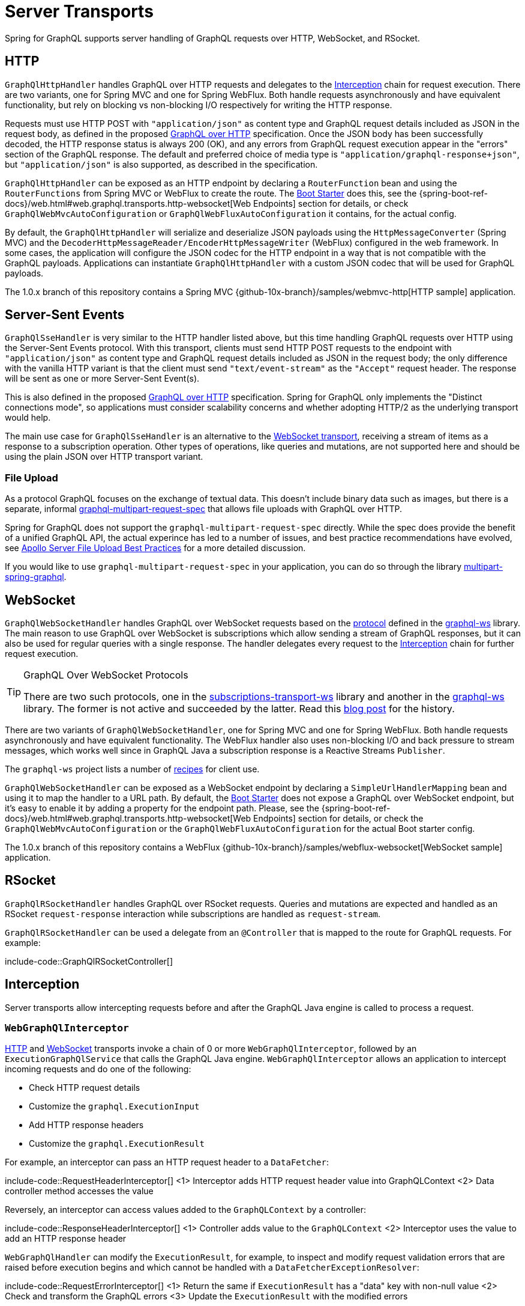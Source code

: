 [[server.transports]]
= Server Transports

Spring for GraphQL supports server handling of GraphQL requests over HTTP, WebSocket, and
RSocket.


[[server.transports.http]]
== HTTP

`GraphQlHttpHandler` handles GraphQL over HTTP requests and delegates to the
xref:transports.adoc#server.interception[Interception] chain for request execution. There are two variants, one for
Spring MVC and one for Spring WebFlux. Both handle requests asynchronously and have
equivalent functionality, but rely on blocking vs non-blocking I/O respectively for
writing the HTTP response.

Requests must use HTTP POST with `"application/json"` as content type and GraphQL request details
included as JSON in the request body, as defined in the proposed
https://github.com/graphql/graphql-over-http/blob/main/spec/GraphQLOverHTTP.md[GraphQL over HTTP] specification.
Once the JSON body has been successfully decoded, the HTTP response status is always 200 (OK),
and any errors from GraphQL request execution appear in the "errors" section of the GraphQL response.
The default and preferred choice of media type is `"application/graphql-response+json"`, but `"application/json"`
is also supported, as described in the specification.

`GraphQlHttpHandler` can be exposed as an HTTP endpoint by declaring a `RouterFunction`
bean and using the `RouterFunctions` from Spring MVC or WebFlux to create the route. The
xref:boot-starter.adoc[Boot Starter] does this, see the
{spring-boot-ref-docs}/web.html#web.graphql.transports.http-websocket[Web Endpoints] section for
details, or check `GraphQlWebMvcAutoConfiguration` or `GraphQlWebFluxAutoConfiguration`
it contains, for the actual config.

By default, the `GraphQlHttpHandler` will serialize and deserialize JSON payloads using the `HttpMessageConverter` (Spring MVC)
and the `DecoderHttpMessageReader/EncoderHttpMessageWriter` (WebFlux) configured in the web framework.
In some cases, the application will configure the JSON codec for the HTTP endpoint in a way that is not compatible with the GraphQL payloads.
Applications can instantiate `GraphQlHttpHandler` with a custom JSON codec that will be used for GraphQL payloads.

The 1.0.x branch of this repository contains a Spring MVC
{github-10x-branch}/samples/webmvc-http[HTTP sample] application.


[[server.transports.sse]]
== Server-Sent Events

`GraphQlSseHandler` is very similar to the HTTP handler listed above, but this time handling GraphQL requests over HTTP
using the Server-Sent Events protocol. With this transport, clients must send HTTP POST requests to the endpoint with
`"application/json"` as content type and GraphQL request details included as JSON in the request body; the only
difference with the vanilla HTTP variant is that the client must send `"text/event-stream"` as the `"Accept"` request
header. The response will be sent as one or more Server-Sent Event(s).

This is also defined in the proposed
https://github.com/graphql/graphql-over-http/blob/main/rfcs/GraphQLOverSSE.md[GraphQL over HTTP] specification.
Spring for GraphQL only implements the "Distinct connections mode", so applications must consider scalability concerns
and whether adopting HTTP/2 as the underlying transport would help.

The main use case for `GraphQlSseHandler` is an alternative to the
xref:transports.adoc#server.transports.websocket[WebSocket transport], receiving a stream of items as a response to a
subscription operation. Other types of operations, like queries and mutations, are not supported here and should be
using the plain JSON over HTTP transport variant.


[[server.transports.http.fileupload]]
=== File Upload

As a protocol GraphQL focuses on the exchange of textual data. This doesn't include binary
data such as images, but there is a separate, informal
https://github.com/jaydenseric/graphql-multipart-request-spec[graphql-multipart-request-spec]
that allows file uploads with GraphQL over HTTP.

Spring for GraphQL does not support the `graphql-multipart-request-spec` directly.
While the spec does provide the benefit of a unified GraphQL API, the actual experince has
led to a number of issues, and best practice recommendations have evolved, see
https://www.apollographql.com/blog/backend/file-uploads/file-upload-best-practices/[Apollo Server File Upload Best Practices]
for a more detailed discussion.

If you would like to use `graphql-multipart-request-spec` in your application, you can
do so through the library
https://github.com/nkonev/multipart-spring-graphql[multipart-spring-graphql].


[[server.transports.websocket]]
== WebSocket

`GraphQlWebSocketHandler` handles GraphQL over WebSocket requests based on the
https://github.com/enisdenjo/graphql-ws/blob/master/PROTOCOL.md[protocol] defined in the
https://github.com/enisdenjo/graphql-ws[graphql-ws] library. The main reason to use
GraphQL over WebSocket is subscriptions which allow sending a stream of GraphQL
responses, but it can also be used for regular queries with a single response.
The handler delegates every request to the xref:transports.adoc#server.interception[Interception] chain for further
request execution.

[TIP]
.GraphQL Over WebSocket Protocols
====
There are two such protocols, one in the
https://github.com/apollographql/subscriptions-transport-ws[subscriptions-transport-ws]
library and another in the
https://github.com/enisdenjo/graphql-ws[graphql-ws] library. The former is not active and
succeeded by the latter. Read this
https://the-guild.dev/blog/graphql-over-websockets[blog post] for the history.
====

There are two variants of `GraphQlWebSocketHandler`, one for Spring MVC and one for
Spring WebFlux. Both handle requests asynchronously and have equivalent functionality.
The WebFlux handler also uses non-blocking I/O and back pressure to stream messages,
which works well since in GraphQL Java a subscription response is a Reactive Streams
`Publisher`.

The `graphql-ws` project lists a number of
https://github.com/enisdenjo/graphql-ws#recipes[recipes] for client use.

`GraphQlWebSocketHandler` can be exposed as a WebSocket endpoint by declaring a
`SimpleUrlHandlerMapping` bean and using it to map the handler to a URL path. By default,
the xref:boot-starter.adoc[Boot Starter] does not expose a GraphQL over WebSocket endpoint, but it's easy to
enable it by adding a property for the endpoint path. Please, see the
{spring-boot-ref-docs}/web.html#web.graphql.transports.http-websocket[Web Endpoints]
section for details, or check the `GraphQlWebMvcAutoConfiguration` or the
`GraphQlWebFluxAutoConfiguration` for the actual Boot starter config.

The 1.0.x branch of this repository contains a WebFlux
{github-10x-branch}/samples/webflux-websocket[WebSocket sample] application.



[[server.transports.rsocket]]
== RSocket

`GraphQlRSocketHandler` handles GraphQL over RSocket requests. Queries and mutations are
expected and handled as an RSocket `request-response` interaction while subscriptions are
handled as `request-stream`.

`GraphQlRSocketHandler` can be used a delegate from an `@Controller` that is mapped to
the route for GraphQL requests. For example:

include-code::GraphQlRSocketController[]




[[server.interception]]
== Interception

Server transports allow intercepting requests before and after the GraphQL Java engine is
called to process a request.


[[server.interception.web]]
=== `WebGraphQlInterceptor`

xref:transports.adoc#server.transports.http[HTTP] and xref:transports.adoc#server.transports.websocket[WebSocket] transports invoke a chain of
0 or more `WebGraphQlInterceptor`, followed by an `ExecutionGraphQlService` that calls
the GraphQL Java engine. `WebGraphQlInterceptor` allows an application to intercept
incoming requests and do one of the following:

- Check HTTP request details
- Customize the `graphql.ExecutionInput`
- Add HTTP response headers
- Customize the `graphql.ExecutionResult`

For example, an interceptor can pass an HTTP request header to a `DataFetcher`:

include-code::RequestHeaderInterceptor[]
<1> Interceptor adds HTTP request header value into GraphQLContext
<2> Data controller method accesses the value

Reversely, an interceptor can access values added to the `GraphQLContext` by a controller:

include-code::ResponseHeaderInterceptor[]
<1> Controller adds value to the `GraphQLContext`
<2> Interceptor uses the value to add an HTTP response header

`WebGraphQlHandler` can modify the `ExecutionResult`, for example, to inspect and modify
request validation errors that are raised before execution begins and which cannot be
handled with a `DataFetcherExceptionResolver`:

include-code::RequestErrorInterceptor[]
<1> Return the same if `ExecutionResult` has a "data" key with non-null value
<2> Check and transform the GraphQL errors
<3> Update the `ExecutionResult` with the modified errors

Use `WebGraphQlHandler` to configure the `WebGraphQlInterceptor` chain. This is supported
by the xref:boot-starter.adoc[Boot Starter], see
{spring-boot-ref-docs}/web.html#web.graphql.transports.http-websocket[Web Endpoints].


[[server.interception.rsocket]]
=== `RSocketQlInterceptor`

Similar to xref:transports.adoc#server.interception.web[`WebGraphQlInterceptor`], an `RSocketQlInterceptor` allows intercepting
GraphQL over RSocket requests before and after GraphQL Java engine execution. You can use
this to customize the `graphql.ExecutionInput` and the `graphql.ExecutionResult`.
